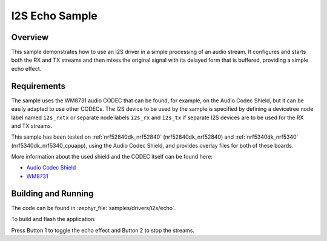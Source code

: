 .. _i2s_echo_sample:

I2S Echo Sample
###############

Overview
********

This sample demonstrates how to use an I2S driver in a simple processing of
an audio stream. It configures and starts both the RX and TX streams and then
mixes the original signal with its delayed form that is buffered, providing
a simple echo effect.

Requirements
************

The sample uses the WM8731 audio CODEC that can be found, for example,
on the Audio Codec Shield, but it can be easily adapted to use other
CODECs. The I2S device to be used by the sample is specified by defining
a devicetree node label named ``i2s_rxtx`` or separate node labels ``i2s_rx``
and ``i2s_tx`` if separate I2S devices are to be used for the RX and TX
streams.

This sample has been tested on :ref:`nrf52840dk_nrf52840` (nrf52840dk_nrf52840)
and :ref:`nrf5340dk_nrf5340` (nrf5340dk_nrf5340_cpuapp), using the Audio Codec
Shield, and provides overlay files for both of these boards.

More information about the used shield and the CODEC itself can be found here:

- `Audio Codec Shield`_
- `WM8731`_

Building and Running
********************

The code can be found in :zephyr_file:`samples/drivers/i2s/echo`.

To build and flash the application:

.. zephyr-app-commands::
   :zephyr-app: samples/drivers/i2s/echo
   :board: nrf52840dk_nrf52840
   :goals: build flash
   :compact:

Press Button 1 to toggle the echo effect and Button 2 to stop the streams.

.. _Audio Codec Shield: http://wiki.openmusiclabs.com/wiki/AudioCodecShield
.. _WM8731: https://www.cirrus.com/products/wm8731/
